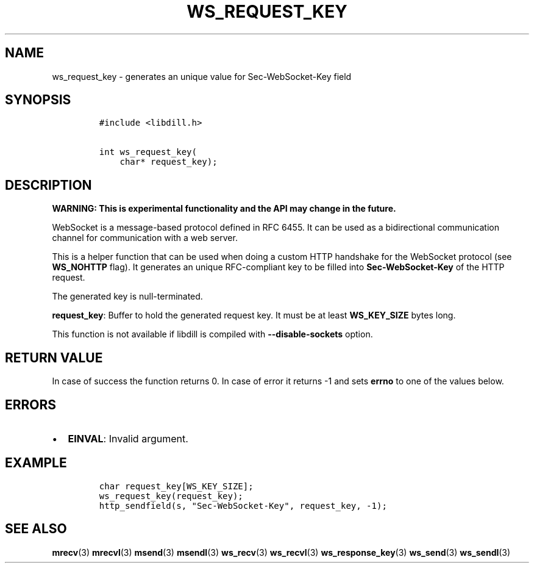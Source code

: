 .\" Automatically generated by Pandoc 1.19.2.1
.\"
.TH "WS_REQUEST_KEY" "3" "" "libdill" "libdill Library Functions"
.hy
.SH NAME
.PP
ws_request_key \- generates an unique value for Sec\-WebSocket\-Key
field
.SH SYNOPSIS
.IP
.nf
\f[C]
#include\ <libdill.h>

int\ ws_request_key(
\ \ \ \ char*\ request_key);
\f[]
.fi
.SH DESCRIPTION
.PP
\f[B]WARNING: This is experimental functionality and the API may change
in the future.\f[]
.PP
WebSocket is a message\-based protocol defined in RFC 6455.
It can be used as a bidirectional communication channel for
communication with a web server.
.PP
This is a helper function that can be used when doing a custom HTTP
handshake for the WebSocket protocol (see \f[B]WS_NOHTTP\f[] flag).
It generates an unique RFC\-compliant key to be filled into
\f[B]Sec\-WebSocket\-Key\f[] of the HTTP request.
.PP
The generated key is null\-terminated.
.PP
\f[B]request_key\f[]: Buffer to hold the generated request key.
It must be at least \f[B]WS_KEY_SIZE\f[] bytes long.
.PP
This function is not available if libdill is compiled with
\f[B]\-\-disable\-sockets\f[] option.
.SH RETURN VALUE
.PP
In case of success the function returns 0.
In case of error it returns \-1 and sets \f[B]errno\f[] to one of the
values below.
.SH ERRORS
.IP \[bu] 2
\f[B]EINVAL\f[]: Invalid argument.
.SH EXAMPLE
.IP
.nf
\f[C]
char\ request_key[WS_KEY_SIZE];
ws_request_key(request_key);
http_sendfield(s,\ "Sec\-WebSocket\-Key",\ request_key,\ \-1);
\f[]
.fi
.SH SEE ALSO
.PP
\f[B]mrecv\f[](3) \f[B]mrecvl\f[](3) \f[B]msend\f[](3)
\f[B]msendl\f[](3) \f[B]ws_recv\f[](3) \f[B]ws_recvl\f[](3)
\f[B]ws_response_key\f[](3) \f[B]ws_send\f[](3) \f[B]ws_sendl\f[](3)

